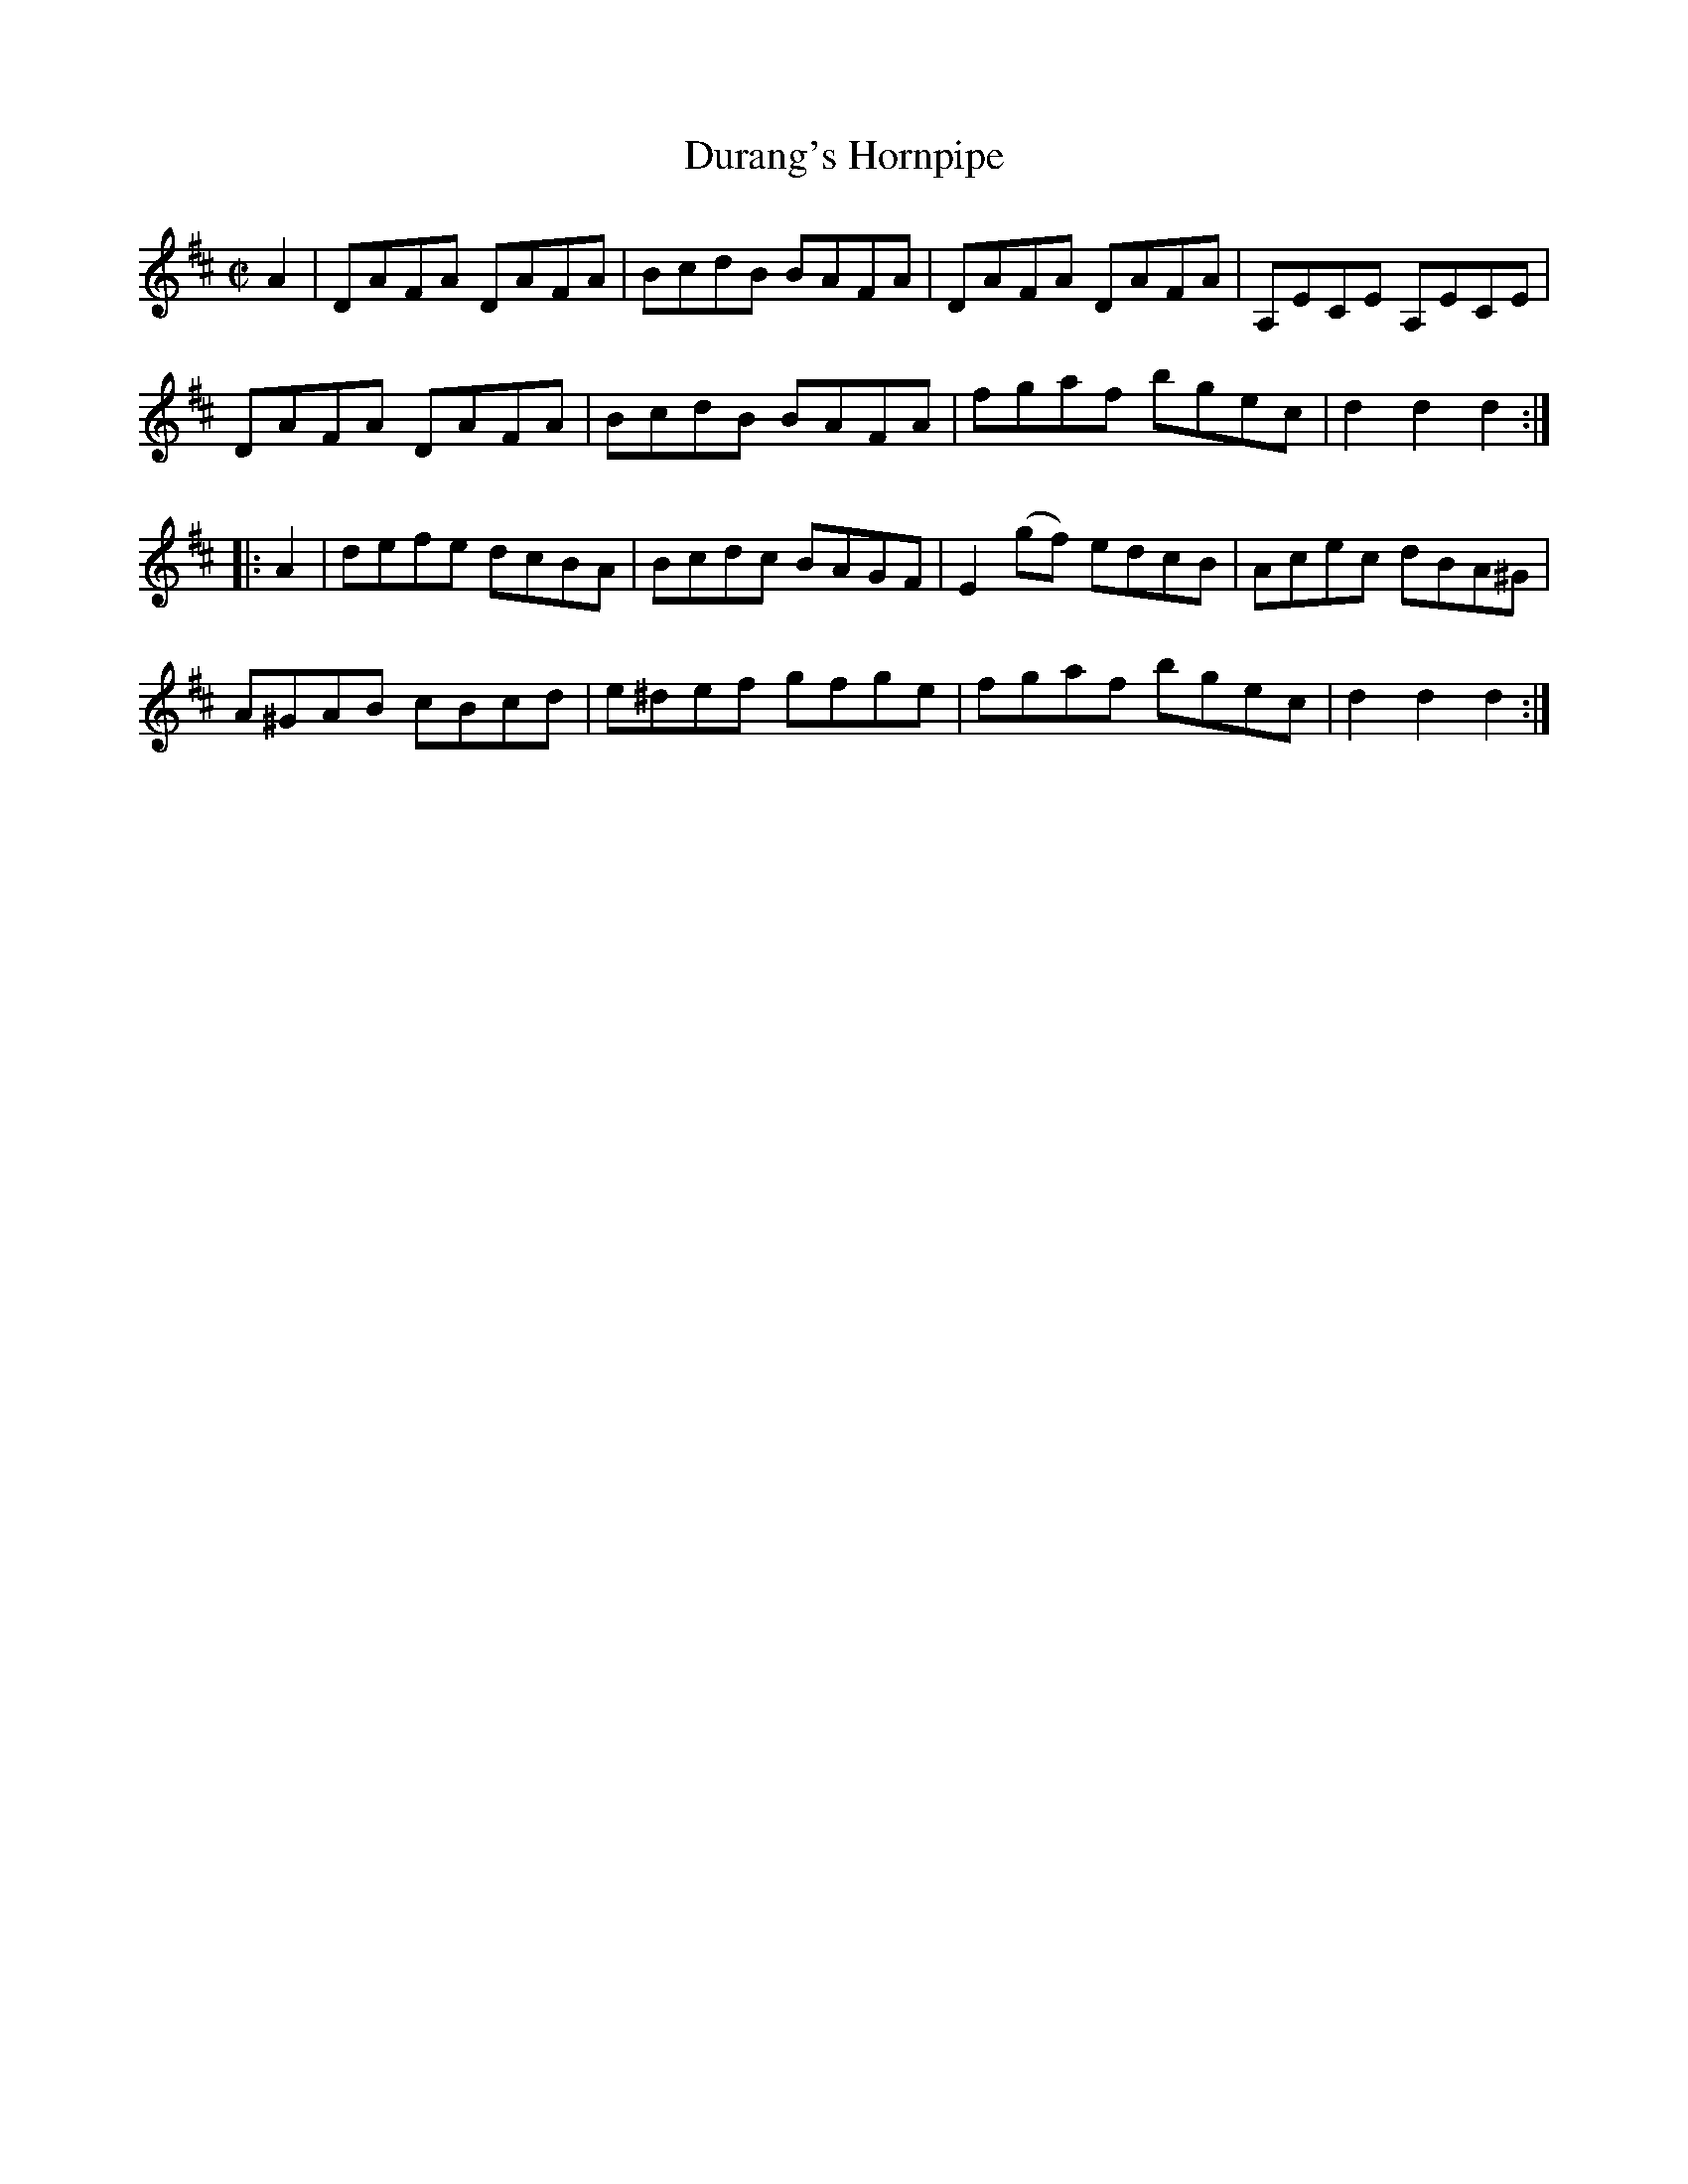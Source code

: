 X:1772
T:Durang's Hornpipe
M:C|
L:1/8
B:O'Neill's 1772
R:Hornpipe
K:D
   A2 | DAFA  DAFA | BcdB  BAFA |   DAFA  DAFA | A,ECE A,ECE |
        DAFA  DAFA | BcdB  BAFA |   fgaf  bgec | d2 d2 d2   :|
|: A2 | defe  dcBA | Bcdc  BAGF | E2 (gf) edcB | Acec  dBA^G |
        A^GAB cBcd | e^def gfge |   fgaf  bgec | d2 d2 d2   :|
